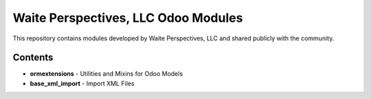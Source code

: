 =====================================
Waite Perspectives, LLC Odoo Modules
=====================================

This repository contains modules developed by Waite Perspectives, LLC and shared
publicly with the community.

Contents
---------

* **ormextensions** - Utilities and Mixins for Odoo Models
* **base_xml_import** - Import XML Files

